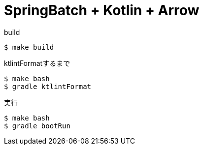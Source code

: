 = SpringBatch + Kotlin + Arrow

.build
----
$ make build
----

.ktlintFormatするまで
----
$ make bash
$ gradle ktlintFormat
----

.実行
----
$ make bash
$ gradle bootRun
----
